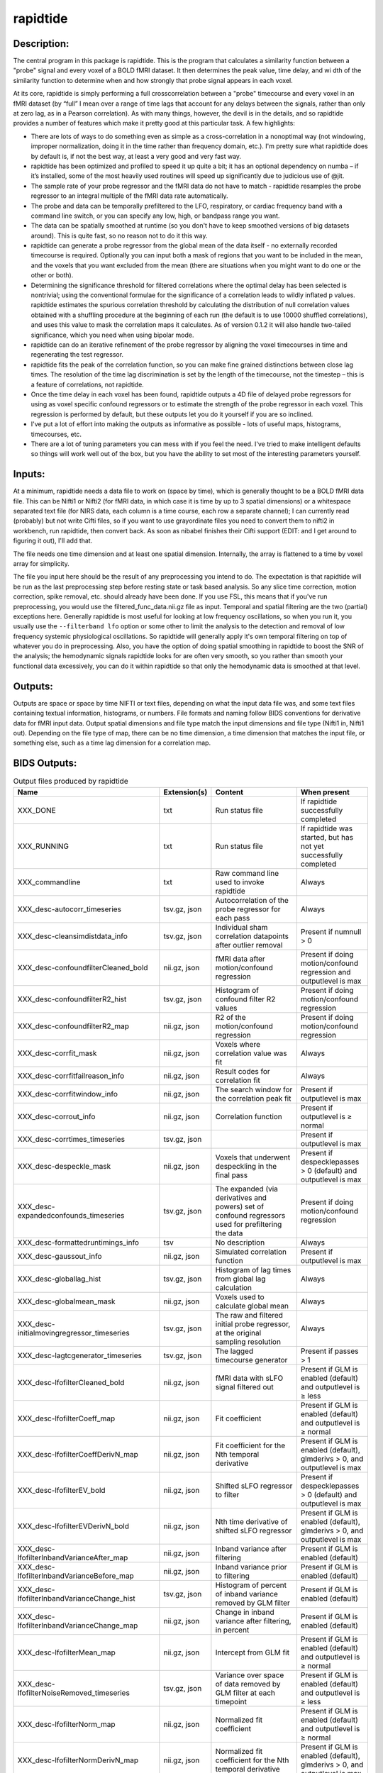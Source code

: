 rapidtide
---------

Description:
^^^^^^^^^^^^

The central program in this package is rapidtide.  This is the program that
calculates a similarity function between a "probe" signal and every voxel of
a BOLD fMRI dataset.  It then determines the peak value, time delay, and wi
dth of the similarity function to determine when and how strongly that probe
signal appears in each voxel.

At its core, rapidtide is simply performing a full crosscorrelation between a
"probe" timecourse and every voxel in an fMRI dataset (by “full” I mean over
a range of time lags that account for any delays between the signals, rather
than only at zero lag, as in a Pearson correlation).  As with many things,
however, the devil is in the details, and so rapidtide provides a number of
features which make it pretty good at this particular task.  A few highlights:

* There are lots of ways to do something even as simple as a cross-correlation in a nonoptimal way (not windowing, improper normalization, doing it in the time rather than frequency domain, etc.).  I'm pretty sure what rapidtide does by default is, if not the best way, at least a very good and very fast way.
* rapidtide has been optimized and profiled to speed it up quite a bit; it has an optional dependency on numba – if it’s installed, some of the most heavily used routines will speed up significantly due to judicious use of @jit.
* The sample rate of your probe regressor and the fMRI data do not have to match - rapidtide resamples the probe regressor to an integral multiple of the fMRI data rate automatically.
* The probe and data can be temporally prefiltered to the LFO, respiratory, or cardiac frequency band with a command line switch, or you can specify any low, high, or bandpass range you want.
* The data can be spatially smoothed at runtime (so you don't have to keep smoothed versions of big datasets around). This is quite fast, so no reason not to do it this way.
* rapidtide can generate a probe regressor from the global mean of the data itself - no externally recorded timecourse is required.  Optionally you can input both a mask of regions that you want to be included in the mean, and the voxels that you want excluded from the mean (there are situations when you might want to do one or the other or both).
* Determining the significance threshold for filtered correlations where the optimal delay has been selected is nontrivial; using the conventional formulae for the significance of a correlation leads to wildly inflated p values. rapidtide estimates the spurious correlation threshold by calculating the distribution of null correlation values obtained with a shuffling  procedure at the beginning of each run (the default is to use 10000 shuffled correlations), and uses this value to mask the correlation maps it calculates.  As of version 0.1.2 it will also handle two-tailed significance, which you need when using bipolar mode.
* rapidtide can do an iterative refinement of the probe regressor by aligning the voxel timecourses in time and regenerating the test regressor.
* rapidtide fits the peak of the correlation function, so you can make fine grained distinctions between close lag times. The resolution of the time lag discrimination is set by the length of the timecourse, not the timestep – this is a feature of correlations, not rapidtide.
* Once the time delay in each voxel has been found, rapidtide outputs a 4D file of delayed probe regressors for using as voxel specific confound regressors or to estimate the strength of the probe regressor in each voxel.  This regression is performed by default, but these outputs let you do it yourself if you are so inclined.
* I've put a lot of effort into making the outputs as informative as possible - lots of useful maps, histograms, timecourses, etc.
* There are a lot of tuning parameters you can mess with if you feel the need.  I've tried to make intelligent defaults so things will work well out of the box, but you have the ability to set most of the interesting parameters yourself.

Inputs:
^^^^^^^

At a minimum, rapidtide needs a data file to work on (space by time), which is generally thought to be a BOLD fMRI
data file.  This can be Nifti1 or Nifti2 (for fMRI data, in which case it is time by up to 3 spatial dimensions) or
a whitespace separated text file (for NIRS data, each column is a time course, each row a separate channel); I can
currently read (probably) but not write Cifti files, so if you want to use grayordinate files you need to convert
them to nifti2 in workbench, run rapidtide, then convert back. As soon as nibabel finishes their Cifti support
(EDIT: and I get around to figuring it out), I'll add that.

The file needs one time dimension and at least one spatial dimension.  Internally, the array is flattened to a
time by voxel array for simplicity.

The file you input here should be the result of any preprocessing you intend to do.  The expectation is that
rapidtide will be run as the last preprocessing step before resting state or task based analysis.  So any slice
time correction, motion correction, spike removal, etc. should already have been done.  If you use FSL, this
means that if you've run preprocessing, you would use the filtered_func_data.nii.gz file as input.  Temporal
and spatial filtering are the two (partial) exceptions here.  Generally rapidtide is most useful for looking
at low frequency oscillations, so when you run it, you usually use the ``--filterband lfo`` option or some
other to limit the analysis to the detection and removal of low frequency systemic physiological oscillations.
So rapidtide will generally apply it's own temporal filtering on top of whatever you do in preprocessing.
Also, you have the option of doing spatial smoothing in rapidtide to boost the SNR of the analysis; the
hemodynamic signals rapidtide looks for are often very smooth, so you rather than smooth your functional
data excessively, you can do it within rapidtide so that only the hemodynamic data is smoothed at that level.

Outputs:
^^^^^^^^

Outputs are space or space by time NIFTI or text files, depending on what the input data file was, and some
text files containing textual information, histograms, or numbers.  File formats and naming follow BIDS
conventions for derivative data for fMRI input data.  Output spatial dimensions and file type match the
input dimensions and file type (Nifti1 in, Nifti1 out).  Depending on the file type of map, there can be
no time dimension, a time dimension that matches the input file, or something else, such as a time lag
dimension for a correlation map.

.. _bidsoutputs:

BIDS Outputs:
^^^^^^^^^^^^^

.. csv-table::  Output files produced by rapidtide
   :header: "Name", "Extension(s)", "Content", "When present"
   :widths: 30, 10, 30, 20

    "XXX_DONE", "txt", "Run status file", "If rapidtide successfully completed"
    "XXX_RUNNING", "txt", "Run status file", "If rapidtide was started, but has not yet successfully completed"
    "XXX_commandline", "txt", "Raw command line used to invoke rapidtide", "Always"
    "XXX_desc-autocorr_timeseries", "tsv.gz, json", "Autocorrelation of the probe regressor for each pass", "Always"
    "XXX_desc-cleansimdistdata_info", "tsv.gz, json", "Individual sham correlation datapoints after outlier removal", "Present if numnull > 0"
    "XXX_desc-confoundfilterCleaned_bold", "nii.gz, json", "fMRI data after motion/confound regression", "Present if doing motion/confound regression and outputlevel is max"
    "XXX_desc-confoundfilterR2_hist", "tsv.gz, json", "Histogram of confound filter R2 values", "Present if doing motion/confound regression"
    "XXX_desc-confoundfilterR2_map", "nii.gz, json", "R2 of the motion/confound regression", "Present if doing motion/confound regression"
    "XXX_desc-corrfit_mask", "nii.gz, json", "Voxels where correlation value was fit", "Always"
    "XXX_desc-corrfitfailreason_info", "nii.gz, json", "Result codes for correlation fit", "Always"
    "XXX_desc-corrfitwindow_info", "nii.gz, json", "The search window for the correlation peak fit", "Present if outputlevel is max"
    "XXX_desc-corrout_info", "nii.gz, json", "Correlation function", "Present if outputlevel is ≥ normal"
    "XXX_desc-corrtimes_timeseries", "tsv.gz, json", "", "Present if outputlevel is max"
    "XXX_desc-despeckle_mask", "nii.gz, json", "Voxels that underwent despeckling in the final pass", "Present if despecklepasses > 0 (default) and outputlevel is max"
    "XXX_desc-expandedconfounds_timeseries", "tsv.gz, json", "The expanded (via derivatives and powers) set of confound regressors used for prefiltering the data", "Present if doing motion/confound regression"
    "XXX_desc-formattedruntimings_info", "tsv", "No description", "Always"
    "XXX_desc-gaussout_info", "nii.gz, json", "Simulated correlation function", "Present if outputlevel is max"
    "XXX_desc-globallag_hist", "tsv.gz, json", "Histogram of lag times from global lag calculation", "Always"
    "XXX_desc-globalmean_mask", "nii.gz, json", "Voxels used to calculate global mean", "Always"
    "XXX_desc-initialmovingregressor_timeseries", "tsv.gz, json", "The raw and filtered initial probe regressor, at the original sampling resolution", "Always"
    "XXX_desc-lagtcgenerator_timeseries", "tsv.gz, json", "The lagged timecourse generator", "Present if passes > 1"
    "XXX_desc-lfofilterCleaned_bold", "nii.gz, json", "fMRI data with sLFO signal filtered out", "Present if GLM is enabled (default) and outputlevel is ≥ less"
    "XXX_desc-lfofilterCoeff_map", "nii.gz, json", "Fit coefficient", "Present if GLM is enabled (default) and outputlevel is ≥ normal"
    "XXX_desc-lfofilterCoeffDerivN_map", "nii.gz, json", "Fit coefficient for the Nth temporal derivative", "Present if GLM is enabled (default), glmderivs > 0, and outputlevel is max"
    "XXX_desc-lfofilterEV_bold", "nii.gz, json", "Shifted sLFO regressor to filter", "Present if despecklepasses > 0 (default) and outputlevel is max"
    "XXX_desc-lfofilterEVDerivN_bold", "nii.gz, json", "Nth time derivative of shifted sLFO regressor", "Present if GLM is enabled (default), glmderivs > 0, and outputlevel is max"
    "XXX_desc-lfofilterInbandVarianceAfter_map", "nii.gz, json", "Inband variance after filtering", "Present if GLM is enabled (default)"
    "XXX_desc-lfofilterInbandVarianceBefore_map", "nii.gz, json", "Inband variance prior to filtering", "Present if GLM is enabled (default)"
    "XXX_desc-lfofilterInbandVarianceChange_hist", "tsv.gz, json", "Histogram of percent of inband variance removed by GLM filter", "Present if GLM is enabled (default)"
    "XXX_desc-lfofilterInbandVarianceChange_map", "nii.gz, json", "Change in inband variance after filtering, in percent", "Present if GLM is enabled (default)"
    "XXX_desc-lfofilterMean_map", "nii.gz, json", "Intercept from GLM fit", "Present if GLM is enabled (default) and outputlevel is ≥ normal"
    "XXX_desc-lfofilterNoiseRemoved_timeseries", "tsv.gz, json", "Variance over space of data removed by GLM filter at each timepoint", "Present if GLM is enabled (default) and outputlevel is ≥ less"
    "XXX_desc-lfofilterNorm_map", "nii.gz, json", "Normalized fit coefficient", "Present if GLM is enabled (default) and outputlevel is ≥ normal"
    "XXX_desc-lfofilterNormDerivN_map", "nii.gz, json", "Normalized fit coefficient for the Nth temporal derivative", "Present if GLM is enabled (default), glmderivs > 0, and outputlevel is max"
    "XXX_desc-lfofilterR2_hist", "tsv.gz, json", "Histogram of GLM filter R2 values", "Present if GLM is enabled (default)"
    "XXX_desc-lfofilterR2_map", "nii.gz, json", "Squared R value of the GLM fit (proportion of variance explained)", "Present if GLM is enabled (default) and outputlevel is ≥ less"
    "XXX_desc-lfofilterR_map", "nii.gz, json", "R value of the GLM fit", "Present if GLM is enabled (default) and outputlevel is ≥ normal"
    "XXX_desc-lfofilterRemoved_bold", "nii.gz, json", "sLFO signal filtered out of this voxel", "Present if GLM is enabled (default) and outputlevel is ≥ more"
    "XXX_desc-maxcorr_hist", "tsv.gz, json", "Histogram of maximum correlation coefficients", "Always"
    "XXX_desc-maxcorr_map", "nii.gz, json", "Maximum correlation strength", "Always"
    "XXX_desc-maxcorrsq_map", "nii.gz, json", "Squared maximum correlation strength (proportion of variance explained)", "Always"
    "XXX_desc-maxtime_hist", "tsv.gz, json", "Histogram of maximum correlation times", "Always"
    "XXX_desc-maxtime_map", "nii.gz, json", "Lag time in seconds", "Always"
    "XXX_desc-maxwidth_hist", "tsv.gz, json", "Histogram of correlation peak widths", "Always"
    "XXX_desc-maxwidth_map", "nii.gz, json", "Width of corrrelation peak", "Always"
    "XXX_desc-mean_map", "nii.gz, json", "Voxelwise mean of fmri data", "Always"
    "XXX_desc-mitimes_timeseries", "tsv.gz, json", "", "Present if outputlevel is max"
    "XXX_desc-movingregressor_timeseries", "tsv.gz, json", "The probe regressor used in each pass, at the time resolution of the data", "Always"
    "XXX_desc-MTT_hist", "tsv.gz, json", "Histogram of correlation peak widths", "Always"
    "XXX_desc-MTT_map", "nii.gz, json", "Mean transit time (estimated)", "Always"
    "XXX_desc-nullsimfunc_hist", "tsv.gz, json", "Null correlation histogram", "Present if numnull > 0"
    "XXX_desc-oversampledmovingregressor_timeseries", "tsv.gz, json", "The probe regressor used in each pass, at the time resolution used for calculating the similarity function", "Always"
    "XXX_desc-plt0p001_mask", "nii.gz, json", "Voxels where the maxcorr value exceeds the p < 0.001 significance level", "Present if numnull > 0"
    "XXX_desc-plt0p005_mask", "nii.gz, json", "Voxels where the maxcorr value exceeds the p < 0.005 significance level", "Present if numnull > 0"
    "XXX_desc-plt0p010_mask", "nii.gz, json", "Voxels where the maxcorr value exceeds the p < 0.010 significance level", "Present if numnull > 0"
    "XXX_desc-plt0p050_mask", "nii.gz, json", "Voxels where the maxcorr value exceeds the p < 0.050 significance level", "Present if numnull > 0"
    "XXX_desc-preprocessedconfounds_timeseries", "tsv.gz, json", "The preprocessed (normalized, filtered, orthogonalized) set of expanded confound regressors used for prefiltering the data", "Present if doing motion/confound regression"
    "XXX_desc-processed_mask", "nii.gz", "No description", "Always"
    "XXX_desc-refine_mask", "nii.gz, json", "Voxels used for refinement", "Present if passes > 1"
    "XXX_desc-refinedmovingregressor_timeseries", "tsv.gz, json", "The raw and filtered probe regressor produced by the refinement procedure, at the time resolution of the data", "Present if passes > 1"
    "XXX_desc-runoptions_info", "json", "A detailed dump of all internal variables in the program.  Useful for debugging and data provenance.", "Always"
    "XXX_desc-shiftedtcs_bold", "nii.gz, json", "The filtered input fMRI data, in voxels used for refinement, time shifted by the negated delay in every voxel so that the moving blood component is aligned.", "Present if passes > 1 and outputlevel is max"
    "XXX_desc-simdistdata_info", "tsv.gz, json", "Individual sham correlation datapoints", "Present if numnull > 0"
    "XXX_desc-timepercentile_map", "nii.gz, json", "Percentile ranking of this voxels delay", "Always"
    "XXX_desc-trimmedcorrtimes_timeseries", "tsv.gz, json", "", "Present if outputlevel is max"
    "XXX_desc-trimmedmitimes_timeseries", "tsv.gz, json", "", "Present if outputlevel is max"
    "XXX_formattedcommandline", "txt", "Command line used to invoke rapidtide, nicely formatted", "Always"
    "XXX_log", "txt", "Diagnostic log file with a lot of informational output", "Always"
    "XXX_memusage", "tsv", "Memory usage statistics for performance tuning", "Always"
..



Output data size:
^^^^^^^^^^^^^^^^^

The amount of data output by rapidtide varies quite a bit, depending on your run options and the output level you select.
What output level you use depends on what you are trying to do.  The vast majority of the runtime of rapidtide is spent
estimating, extracting and refining the sLFO signal, and calculating the voxelwise blood arrival time delay and signal
strength.  This produces a surprisingly small amount of data - the largest output files are the maps of the various
hemodynamic parameters and some masks, each as large a single TR of the input data set.  So at a minimum (as in, you
select ``"--outputlevel min"`` and do not run GLM denoising: ``"--noglm"``), you produce
16 3D maps as NIFTI files, and a number of masks and timecourse files.  For a single resting state run in the HCP-YA
dataset, this is ~13MB of data (compared to the input data file size of about 1GB).  If you want slightly more data
to help you evaluate the fit quality, and make cool movies, you probably want to leave the outputlevel at the default of
``"normal"``.

You can calculate the output data size approximately with the following formulae (to first approximation, assuming
that the image files dominate the size of the output data).

FMRISIZE is the number of TRs in the input fMRI data.

CORRFUNCSIZE is the size of the correlation function in TRs at the oversampled TR.

* The TR oversampling factor is the smallest integer divisor of the fMRI TR that results in an oversampled TR <= 0.5 seconds.
* CORRFUNCSIZE is the search range in seconds divided by the oversampled TR.

The output sizes in TRs (with no motion regression) are as follows:

.. csv-table::  Total image output data size in TRs
   :header: "Output level", "GLM?", "Number of TRs"
   :widths: 10, 10, 10

    "min", "No", "16"
    "less", "No", "16"
    "normal", "No", "16 + CORRFUNCSIZE"
    "more", "No", "16 + CORRFUNCSIZE"
    "max", "No", "17 + CORRFUNCSIZE"
    "min", "Yes", "24"
    "less", "Yes", "24 + FMRISIZE"
    "normal", "Yes", "24 + CORRFUNCSIZE + FMRISIZE"
    "more", "Yes", "24 + CORRFUNCSIZE + 3*FMRISIZE"
    "max", "Yes", "25 + 3*CORRFUNCSIZE + 4*FMRISIZE"
..

The data size is then this number of TRs times the size of 1 TR worth of data in the input fMRI file.


As an example, the following table shows the size of the data produced by running a rapidtide analysis on one HCP-YA
resting state dataset with various output levels, with and without doing GLM noise removal, either directly, or
with the addition of one voxelwise time derivative.  The correlation function fit was calculated from -5 to 10
seconds, resulting in a correlation function length of 41 points at the oversampled TR of 0.36 seconds. NB: motion
regression is independent of GLM calculation, so to find the size of a GLM analysis with motion regression at a
given output level, add the difference between the sizes of the motion regressed and non-motion regressed non-GLM
analysis.


.. csv-table::  Output data size from running rapidtide on one HCP-YA rsfMRI dataset
   :header: "Output level", "Motion regression", "GLM?", "Derivatives", "Size in bytes"
   :widths: 10, 10, 10, 10, 10

    "min", "No", "No", "", "13M"
    "min", "Yes", "No", "", "15M"
    "min", "No", "Yes", "0", "17M"
    "min", "No", "Yes", "1", "17M"
    "less", "No", "No", "", "13M"
    "less", "Yes", "No", "", "15M"
    "less", "No", "Yes", "0", "1.2G"
    "less", "No", "Yes", "1", "1.2G"
    "less", "No", "No", "", "13M"
    "less", "Yes", "No", "", "15M"
    "less", "No", "Yes", "0", "1.2G"
    "less", "No", "Yes", "1", "1.2G"
    "normal", "No", "No", "", "86M"
    "normal", "Yes", "No", "", "88M"
    "normal", "No", "Yes", "0", "1.3G"
    "normal", "No", "Yes", "1", "1.3G"
    "more", "No", "No", "", "724M"
    "more", "Yes", "No", "", "702M"
    "more", "No", "Yes", "0", "3.2G"
    "more", "No", "Yes", "1", "3.2G"
    "max", "No", "No", "", "805M"
    "max", "Yes", "No", "", "2.9G"
    "max", "No", "Yes", "0", "4.5G"
    "max", "No", "Yes", "1", "5.7G"
..


PRO TIP:  Extraction of the sLFO regressor and calculation of the delay and strength maps take the VAST majority of
the computation time, and generates only a small fraction of the data of a full analysis.
If you are doing computation on AWS (where compute is cheap, storage is semi-pricey,and download costs are extortionate), it makes
sense to do everything except GLM filtering on your data, and download or store the outputs of that, only doing the
GLM step at the time when you need to do it.  For example - running rapidtide on all of the HCP-YA resting state data
generates less than 70GB of output data.  That's not too expensive to download, or store on S3, and costs nothing to
upload.  The denoised data, however is huge (bigger than the input dataset), so you don't want to download it or even
pay to store it for too long.  So make it when you need it, use it for whatever,
then throw it away, and make it again if you need it again.
This will save you an enormous amount of money.



Usage:
^^^^^^

.. argparse::
   :ref: rapidtide.workflows.rapidtide_parser._get_parser
   :prog: rapidtide
   :func: _get_parser


Preprocessing for rapidtide
^^^^^^^^^^^^^^^^^^^^^^^^^^^
Rapidtide operates on data which has been subjected to "standard" preprocessing steps, most importantly motion
correction and slice time correction.

**Motion correction** - Motion correction is good since you want to actually be looking at the same voxels in each timepoint.  Definitely
do it.  There may be spin history effects even after motion correction, so if you give rapidtide a motion file
using ``--motionfile FILENAME`` (and various other options to tune how it does the motion regression)
it can regress out residual motion prior to estimating sLFO parameters. In cases of extreme motion, this will
make rapidtide work a lot better.  If you choose to regress out the motion signals yourself, that's fine too -
rapidtide is happy to work on data that's been run through AROMA (not so much FIX - see a further discussion below).

**Slice time correction** - Since rapidtide is looking for subtle time differences in the arrival of the
sLFO signal, slice acquisition time differences will show up as artifactual offsets in the delay maps if you don't
correct them beforehand.  If you are doing noise removal, that's not
such a big deal, but if you're doing delay mapping, you'll get stripes in your delay maps, which tell you about the
fMRI acquisition, but you care about physiology, so best to avoid that.  Unfortunately, Human Connectome Project data
does NOT have slice time correction applied, and unless you want to rerun the entire processing chain to add it in,
you just have to deal with it.  Fortunately the TR is quite short, so the stripes are subtle.  The geometric
distortion correction and alignment steps done in the HCP distort the stripes, but you can certainly see them.  If you
average enough subjects though, they get washed out.

**Spatial filtering** - I generally do NOT apply any spatial filtering
during preprocessing for a variety of reasons.
fMRIPrep doesn't do it, so I feel validated in this choice.
You can always do it later, and rapidtide lets you do spatial smoothing for the purpose of
estimating the delayed regressor using the ``--gausssigma`` parameter.
This turns out to stabilize the fits for rapidtide and is usually a good thing,
however you probably don't want it for other processing (but that's ok - see below).

**Temporal filtering** - Rapidtide does all it's own temporal filtering; highpass filtering at 0.01Hz, common in r
esting state preprocessing,
doesn't affect the frequency ranges rapidtide cares about for sLFOs, so you can do it or not during preprocessing
as you see fit (but if you're doing CVR or gas challenge experiments you probably shouldn't).

NOTE: Astute readers will notice that between spatial filtering, motion regression, and other procedures, rapidtide
does a lot of it's work of estimating sLFOs on potentially heavily filtered data, which is good for improving the
estimation and fitting of the sLFO signal.  However, you may or may not
want this filtering to have been done for whatever your particular subsequent analysis is.  So prior to GLM denoising, rapidtide
rereads the unmodified fMRI input file, and regresses the voxel specific sLFO out of *that* - since the filtering
process is linear, that's cool - the data you get out is the data you put in, just minus the sLFO signal.  If for
some reason you *do* want to use the data that rapidtide has abused, simply use the ``--preservefiltering`` option,
but I'd recommend you don't do that.

Working with standard fMRI packages
"""""""""""""""""""""""""""""""""""
**FSL** - At the time I first developed rapidtide, I was using FSL almost exclusively, so some of the assumptions
the program makes about the data stem from this.  If you want to integrate rapidtide into your FSL workflow, you would
typically use the ``filtered_func_data.nii.gz`` file from your FEAT directory (the result of FSL preprocessing)
as input to rapidtide.  Note that this is typically in native acquisition space.  You can use this, or do the
processing in standard space if you've done that alignment - either is fine, but for conventional EPI acquisitions,
there are typically far fewer voxels at native resolution, so processing will probably be faster.  On the flip side,
having everything in standard space makes it easier to combine runs and subjects.

**fMRIPrep** - If you do preprocessing in fMRIPrep,
the easiest file to use for input to rapidtide would be either
``derivatives/fmriprep/sub-XXX/ses-XXX/func/XXX_desc-preproc_bold.nii.gz`` (native space) or
``derivatives/fmriprep/sub-XXX/ses-XXX/func/XXX_space-MNI152NLin6Asym_res-2_desc-preproc_bold.nii.gz``
(standard space - replace ``MNI152NLin6aAsym_res-2`` with whatever space and resolution you used if not the FSL compatible one).
If you do the analysis in standard space, it makes it easier to use freesurfer parcellations and gray/white/csf
segmentations that fMRIPrep provides for further tuning the rapidtide analysis.
See the "Theory of Operation" section for more on this subject.

You can pass the confounds file from fMRIPrep
(``derivatives/fmriprep/sub-XXX/ses-XXX/func/XXX_desc-confounds_timeseries.tsv``)
directly to rapidtide as ``--motionfile``.
However, if you want to use the ``--confoundfile`` parameter,
you need to create a reduced version of the confounds file with only the columns you want to use for confound regression.

You can also load the confounds file to identify non-steady-state volumes to use for the ``--numtozero`` parameter.

fMRIPrep includes the TR in the output NIfTI files' headers, so you don't need to provide ``--datatstep``,
and it usually performs slice timing correction
(unless you don't have slice timing information in your BIDS dataset or choose ``--ignore slicetiming``),
so you don't need to use ``--slicetiming``.

For most non-clinical participants,
we recommend using the tissue type masks provided by fMRIPrep for many of the masks used in rapidtide.
For example:

.. code-block:: bash

    rapidtide \
        sub-XXX/func/sub-XXX_task-rest_space-MNI152NLin6Asym_res-2_desc-preproc_bold.nii.gz \
        /path/to/rapidtide/sub-XXX_task-rest_space-MNI152NLin6Asym_res-2 \
        --brainmask sub-XXX/anat/sub-XXX_space-MNI152NLin6Asym_res-2_desc-brain_mask.nii.gz \
        --graymattermask sub-XXX/anat/sub-XXX_space-MNI152NLin6Asym_res-2_desc-GM_probseg.nii.gz \
        --whitemattermask sub-XXX/anat/sub-XXX_space-MNI152NLin6Asym_res-2_desc-WM_probseg.nii.gz \
        --motionfile sub-XXX/func/sub-XXX_task-rest_desc-confounds_timeseries.tsv


**AFNI** - Here's a case where you have to take some care - as I mentioned above, rapidtide assumes "FSL-like" data by
default.  The most important difference between AFNI and FSL preprocessing (assuming you've put your AFNI data into
NIFTI format) is that AFNI removes the mean from the preprocessed fMRI data
(this is a valid implementation choice - no judgement, but, no, actually - seriously, WTF?  WHY WOULD YOU DO THAT???).
This makes rapidtide sad, because the mean value of the fMRI data is used for all sorts of things like
generating masks.  Fortunately, this can be easily accommodated.  You have a couple of choices here.  You can
supply a mean mask and correlation mask explicitly using ``--globalmeaninclude FILENAME`` and ``--corrmask FILENAME``,
(FILENAME should definitely be a brain mask for ``--corrmask`` - it can be more focussed for ``--globalmeaninclude`` -
for example, a gray matter mask, but a brain mask works fine in most cases) which will get
rapidtide past the places that zero mean data will confuse it.  Alternately, if you don't have a brain mask, you can
use ``--globalmaskmethod variance`` to make a mask based on the variance over time in a voxel rather than than the
mean.  Rapidtide should then work as normal, although the display in ``tidepool`` will be a little weird unless you
specify a background image explicitly.

**SPM** - I have no reason to believe rapidtide won't work fine with data preprocessed in SPM.  That said, I don't use
SPM, so I can't tell you what file to use, or what format to expect the preprocessed data will be in.  If you,
dear reader, have
any insight into this, PLEASE tell me and I'll do what I need to to support SPM data in the code and documentation.


Analysis Examples:
^^^^^^^^^^^^^^^^^^
Rapidtide can do many things - as I've found more interesting things to do with time delay processing, it's gained
new functions and options to support these new applications.  As a result, it can be a little hard to know what to
use for a new experiment.  To help with that, I've decided to add this section to the manual to get you started.
It's broken up by type of data/analysis you might want to do.

NB: To speed up the analysis, adding the argument ``--nprocs XX`` to any of the following commands will parallelize
the analysis to use XX CPUs - set XX to -1 to use all available CPUs.  This can result in a speedup approaching a
factor of the number of CPUs used.

Removing low frequency physiological noise from fMRI data
"""""""""""""""""""""""""""""""""""""""""""""""""""""""""
This is what I figure most people will use rapidtide for - finding and removing the low frequency (LFO) signal
from an existing dataset
(including the case where the signal grows over time :footcite:p:`korponay2024nathumbeh`).
This presupposes you have not made a simultaneous physiological recording
(well, you may have, but it assumes you aren't using it).
For this, you can use a minimal set of options, since the defaults are set to be generally optimal for noise removal.

The base command you'd use would be:

    ::

        rapidtide \
            inputfmrifile \
            outputname \
            --denoising

This will do a the default analysis (but each and every particular can be changed by adding command line options).
By default, rapidtide will:

    #. Temporally prefilter the data to the LFO band (0.009-0.15Hz), and spatially filter with a Gaussian kernel of 1/2 the mean voxel dimension in x, y, and z.

    #. Construct a probe regressor from the global mean of the signal in inputfmrifile (default behavior if no regressor or selections masks are specified).

    #. Do three passes through the data.  In each step, rapidtide will:

        #. Perform a crosscorrelation of each voxel with the probe regressor using the "regressor" weighting.

        #. Estimate the location and strength of the correlation peak using the correlation similarity metric within a range of +/-10 seconds around around the modal delay value.

        #. Generate a new estimate of the global noise signal by:

            #. Aligning all of the voxel timecourses to bring the global signal into phase,

            #. Performing a PCA analysis,

            #. Reconstructing each timecourse using the PCA components accounting for 80% of the signal variance in the aligned voxel timecourses,

            #. Averaging the reconstructed timecourses to produce a new probe regressor,

            #. Applying an offset to the recenter the peak of the delay distribution of all voxels to zero, which should make datasets easier to compare.

    #. After the three passes are complete, rapidtide will then use a GLM filter to remove a voxel specific lagged copy of the final probe regressor from the data - this denoised data will be in the file ``outputname_desc-lfofilterCleaned_bold.nii.gz``.  There will also a number of maps output with the prefix ``outputname_`` of delay, correlation strength and so on.  See the BIDS Output table above for specifics.

Please note that rapidtide plays happily with AROMA, so you don't need to do anything special to
process data that's been run through AROMA.  While FIX and AROMA both use spatiotemporal
analysis of independent components to determine what components to remove, AROMA only targets
ICs related to motion, which are quite distinct from the sLFO signal, so they don't interfere
with each other.  In contrast, FIX targets components that are "bad", for multiple definitions
of the term, which includes some purely hemodynamic components near the back of the brain.
As a result, FIX denoising impedes the operation of rapidtide.  See below.

Removing low frequency physiological noise from fMRI data that has been processed with FIX
""""""""""""""""""""""""""""""""""""""""""""""""""""""""""""""""""""""""""""""""""""""""""
There is a special case if you are working on HCP data, which has both minimally processed and a fully processed
(including FIX denoising) data files.  FIX denoising is a good thing, but it tends to distort the sLFO signals that
rapidtide is looking for, so the selection and refinement of the sLFO can wander off into the thicket if applied to
FIX processed data.  So ideally, you would run rapidtide, and THEN FIX.  However, since reprocessing the HCP data
is kind of a pain, there's a hack that capitalizes on the fact that all of these operations are linear.  You run
rapidtide on the minimmally processed data, to accurately assess the sLFO regressor and time delays in each voxel,
but you apply the final GLM to the FIX processed data, to remove the data that has the other denoising already done.
This works very well!  To do this, you use the ``--glmsourcefile FILE`` option to specify the file you want to
denoise.  The ``outputname_desc-lfofilterCleaned_bold.nii.gz`` file is the FIX file, with rapidtide denoising applied.

    ::

        rapidtide \
            minimallyprocessedinputfmrifile \
            outputname \
            --denoising \
            --glmsourcefile FIXprocessedfile


Mapping long time delays in response to a gas challenge experiment:
"""""""""""""""""""""""""""""""""""""""""""""""""""""""""""""""""""

Processing this sort of data requires a very different set of options from the previous case.
Instead of the distribution of delays you expect in healthy controls
(a slightly skewed, somewhat normal distribution with a tail on the positive side,
ranging from about -5 to 5 seconds),
in this case, the maximum delay can be extremely long
(100-120 seconds is not uncommon in stroke, moyamoya disease, and atherosclerosis).
To do this, you need to radically change what options you use, not just the delay range,
but a number of other options having to do with refinement and statistical measures.

For this type of analysis, a good place to start is the following:

    ::

        rapidtide \
            inputfmrifile \
            outputname \
            --numnull 0 \
            --searchrange -10 140 \
            --filterfreqs 0.0 0.01 \
            --ampthresh 0.2 \
            --noglm \
            --nofitfilt

The first option (``--numnull 0``), shuts off the calculation of the null correlation distribution.  This is used to
determine the significance threshold, but the method currently implemented in rapidtide is a bit simplistic - it
assumes that all the time points in the data are exchangeable.  This is certainly true for resting state data (see
above), but it is very much NOT true for block paradigm gas challenges.  To properly analyze those, I need to
consider what time points are 'equivalent', and up to now, I don't, so setting the number of iterations in the
Monte Carlo analysis to zero omits this step.

The second option (``--searchrange -10 140``) is fairly obvious - this extends the detectable delay range out
to 140 seconds.  Note that this is somewhat larger than the maximum delays we frequently see, but to find the
correlation peak with maximum precision, you need sufficient additional delay values so that the correlation
can come to a peak and then come down enough that you can properly fit it.  Obviously adjust this as needed
for your experiment, to fit the particulars of your gas challenge waveform and/or expected pathology.

Setting ``--filterfreqs 0.0 0.01`` is VERY important.  By default, rapidtide assumes you are looking at
endogenous low frequency oscillations, which typically between 0.009 and 0.15 Hz.  However, gas challenge
paradigms are usually MUCH lower frequency (90 seconds off, 90 seconds on corresponds to 1/180s = ~0.006Hz).
So if you use the default frequency settings, you will completely filter out your stimulus, and presumably,
your response.  If you are processing one of these experiments and get no results whatsoever, this is almost
certainly the problem.

The ``--noglm`` option disables data filtering.  If you are using rapidtide to estimate and remove low frequency
noise from resting state or task fMRI data, the last step is to use a glm filter to remove this circulatory signal,
leaving "pure" neuronal signal, which you'll use in further analyses.  That's not relevant here - the signal you'd
be removing is the one you care about. So this option skips that step to save time and disk space.

``--nofitfilt`` skips a step after peak estimation.  Estimating the delay and correlation amplitude in each voxel
is a two step process. First you make a quick estimate (where is the maximum point of the correlation function,
and what is its amplitude?), then you refine it by fitting a Gaussian function to the peak to improve the
estimate.  If this step fails, which it can if the peak is too close to the end of the lag range, or
strangely shaped, the default behavior is to mark the point as bad and zero out the parameters for the
voxel.  The nofitfilt option means that if the fit fails, output the initial estimates rather than all
zeros.   This means that you get some information, even if it's not fully refined.  In my experience it
does tend to make the maps for the gas challenge experiments a lot cleaner to use this option since the
correlation function is pretty well behaved.


CVR mapping:
""""""""""""
This is a slightly different twist on interpreting the strength of the lagged correlation,
validated in :footcite:t:`donahue2016time`.
In this case, you supply an input regressor that corresponds to a measured, calibrated CO2 quantity
(for example, etCO2 in mmHg).
Rapidtide then does a modified analysis -
it still uses the cross-correlation to find when the input regressor is maximally aligned with
the variance in the voxel signal,
but instead of only returning a correlation strength,
it calculates the percentage BOLD change in each voxel in units of the input regressor (e.g. %BOLD/mmHg),
which is the standard in CVR analysis.

    ::

        rapidtide \
            inputfmrifile \
            outputname \
            --regressor regressorfile \
            --CVR

You invoke this with the ``--CVR`` option.  This is a macro that does a lot of things: I disabled refinement, set
``--passes 1``, set ``--filterfreqs 0.0 0.01`` (for the reasons described above regarding gas challenge experiments),
set ``--searchrange -5 20``,
hijacked the GLM filtering routine, and messed with some normalizations.  If you want to refine your regressor
estimate, or filter the sLFO signal out of your data, you need to do a separate analysis.

You also need to supply the regressor using ``--regressor regressorfile``.  If regressorfile is a bids
tsv/json pair, this will have the sample rate and offset specified.  If the regressor file has sample
rate other than the fMRI TR, or a non-zero offset relative to the fMRI data, you will also need to specify
these parameters using ``--regressorfreq FREQ`` or ``--regressortstep TSTEP`` and/or ``--regressorstart START``.


Denoising NIRS data:
""""""""""""""""""""
Fun fact - when we started this whole research effort, I was originally planning to denoise NIRS data, not fMRI data.  But one
thing led to another, and the NIRS got derailed for the fMRI effort.  Now that we have some time to catch our breaths,
and more importantly, we have access to some much higher quality NIRS data, this moved back to the front burner.
The majority of the work was already done, I just needed to account for a few qualities that make NIRS data different from fMRI data:

* NIRS data is not generally stored in NIFTI files.  While there is one now (SNIRF), at the time I started doing this, there was no standard NIRS file format.  In the absence of one, you could do worse than a multicolumn text file, with one column per data channel.  That's what I did here - if the file has a '.txt' extension rather than '.nii.', '.nii.gz', or no extension, it will assume all I/O should be done on multicolumn text files.  However, I'm a firm believer in SNIRF, and will add support for it one of these days.
* NIRS data is often zero mean.  This turned out to mess with a lot of my assumptions about which voxels have significant data, and mask construction.  This has led to some new options for specifying mask thresholds and data averaging.
* NIRS data is in some sense "calibrated" as relative micromolar changes in oxy-, deoxy-, and total hemoglobin concentration, so mean and/or variance normalizing the timecourses may not be right thing to do.  I've added in some new options to mess with normalizations.


References
^^^^^^^^^^

.. footbibliography::
